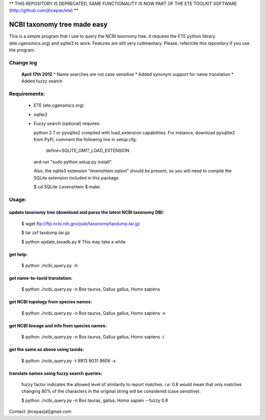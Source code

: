 ** THIS REPOSITORY IS DEPRECATED, SAME FUNCTIONALITY IS NOW PART OF THE ETE TOOLKIT SOFTWARE (http://github.com/jhcepas/ete) **

NCBI taxonomy tree made easy
=============================

This is a simple program that I use to query the NCBI taxonomy
tree. It requires the ETE python library (ete.cgenomics.org) and
sqlite3 to work.  Features are still very rudimentary. Please,
refer/cite this repository if you use the program.

Change log
***************
 **April 17th 2012**
 * Name searches are not case sensitive 
 * Added synonym support for name translation
 * Added fuzzy search

Requirements: 
***************

 * ETE (ete.cgenomics.org)
 * sqlite3

 * Fuzzy search (optional) requires:

   python 2.7 or pysqlite2 compiled with load_extension capabilities.
   For instance, download pysqlite2 from PyPi, comment the following line in setup.cfg: 
  
      define=SQLITE_OMIT_LOAD_EXTENSION
  
   and run "sudo python setup.py install". 

   Also, the sqlite3 extension "levenshtein.sqlext" should be present,
   so you will need to compile the SQLite extension included in this
   package.
   
   $ cd SQLite-Levenshtein
   $ make
   

Usage:
*********

update taxonomy tree (download and parse the latest NCBI taxonomy DB): 
-----------------------------------------------------------------------
  $ wget  ftp://ftp.ncbi.nih.gov/pub/taxonomy/taxdump.tar.gz

  $ tar zxf taxdump.tar.gz 

  $ python update_taxadb.py # This may take a while

get help:
------------
  $ python ./ncbi_query.py -h 

get name-to-taxid translation: 
------------------------------------
  $ python ./ncbi_query.py -n Bos taurus, Gallus gallus, Homo sapiens 

get NCBI topology from species names:
------------------------------------------------
  $ python ./ncbi_query.py -n Bos taurus, Gallus gallus, Homo sapiens -x

get NCBI lineage and info from species names: 
------------------------------------------------
  $ python ./ncbi_query.py -n Bos taurus, Gallus gallus, Homo sapiens -i

get the same as above using taxids: 
------------------------------------
  $ python ./ncbi_query.py -t 9913 9031 9606 -x

translate names using fuzzy search queries:
------------------------------------------------

  fuzzy factor indicates the allowed level of similarity to report
  matches. i.e: 0.8 would mean that only matches changing 80% of the
  characters in the original string will be considered (case
  sensitive).

  $ python ./ncbi_query.py -n Bos tauras, gallus, Homo sapien --fuzzy 0.8


Contact: jhcepas[at]gmail.com
